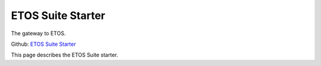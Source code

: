 .. _etos-suite-starter:

==================
ETOS Suite Starter 
==================

The gateway to ETOS.

Github: `ETOS Suite Starter <https://github.com/eiffel-community/etos-suite-starter>`_

This page describes the ETOS Suite starter.
